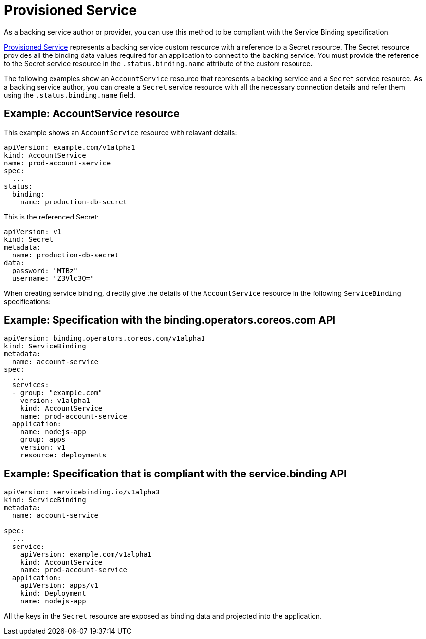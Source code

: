 = Provisioned Service

As a backing service author or provider, you can use this method to be
compliant with the Service Binding specification.

https://github.com/k8s-service-bindings/spec#provisioned-service[Provisioned
Service] represents a backing service custom resource with a reference
to a Secret resource. The Secret resource provides all the binding data
values required for an application to connect to the backing service.
You must provide the reference to the Secret service resource in the
`.status.binding.name` attribute of the custom resource.

The following examples show an `AccountService` resource that represents
a backing service and a `Secret` service resource. As a backing service
author, you can create a `Secret` service resource with all the
necessary connection details and refer them using the
`.status.binding.name` field.

== Example: AccountService resource

This example shows an `AccountService` resource with relavant details:

....
apiVersion: example.com/v1alpha1
kind: AccountService
name: prod-account-service
spec:
  ...
status:
  binding:
    name: production-db-secret
....

This is the referenced Secret:

....
apiVersion: v1
kind: Secret
metadata:
  name: production-db-secret
data:
  password: "MTBz"
  username: "Z3Vlc3Q="
....

When creating service binding, directly give the details of the
`AccountService` resource in the following `ServiceBinding`
specifications:

== Example: Specification with the binding.operators.coreos.com API

....
apiVersion: binding.operators.coreos.com/v1alpha1
kind: ServiceBinding
metadata:
  name: account-service
spec:
  ...
  services:
  - group: "example.com"
    version: v1alpha1
    kind: AccountService
    name: prod-account-service
  application:
    name: nodejs-app
    group: apps
    version: v1
    resource: deployments
....

== Example: Specification that is compliant with the service.binding API

....
apiVersion: servicebinding.io/v1alpha3
kind: ServiceBinding
metadata:
  name: account-service

spec:
  ...
  service:
    apiVersion: example.com/v1alpha1
    kind: AccountService
    name: prod-account-service
  application:
    apiVersion: apps/v1
    kind: Deployment
    name: nodejs-app
....

All the keys in the `Secret` resource are exposed as binding data and
projected into the application.
